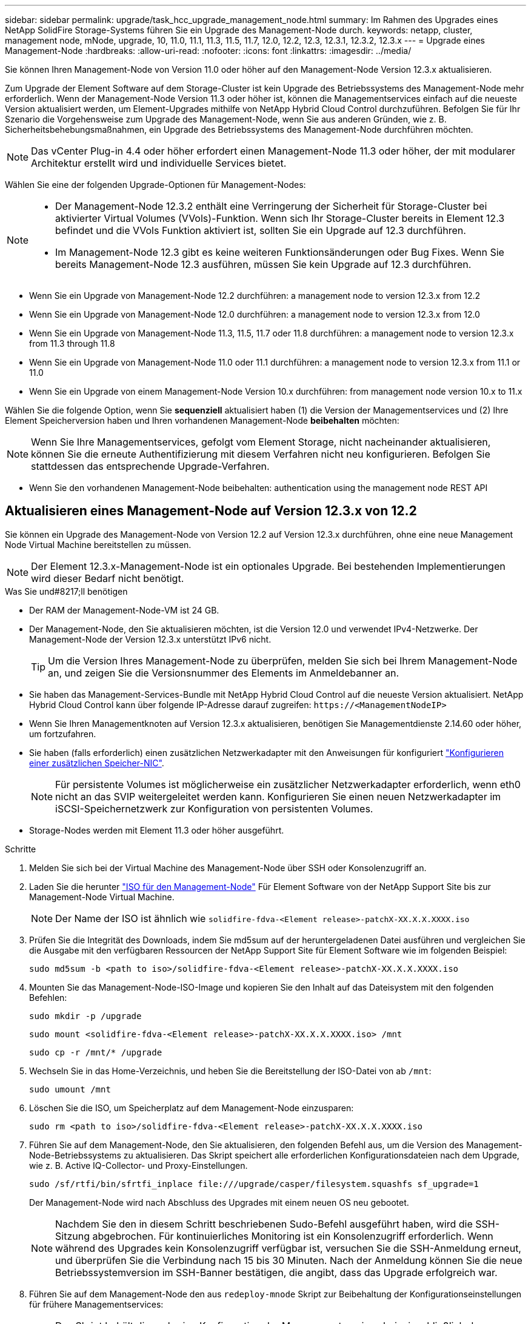 ---
sidebar: sidebar 
permalink: upgrade/task_hcc_upgrade_management_node.html 
summary: Im Rahmen des Upgrades eines NetApp SolidFire Storage-Systems führen Sie ein Upgrade des Management-Node durch. 
keywords: netapp, cluster, management node, mNode, upgrade, 10, 11.0, 11.1, 11.3, 11.5, 11.7, 12.0, 12.2, 12.3, 12.3.1, 12.3.2, 12.3.x 
---
= Upgrade eines Management-Node
:hardbreaks:
:allow-uri-read: 
:nofooter: 
:icons: font
:linkattrs: 
:imagesdir: ../media/


[role="lead"]
Sie können Ihren Management-Node von Version 11.0 oder höher auf den Management-Node Version 12.3.x aktualisieren.

Zum Upgrade der Element Software auf dem Storage-Cluster ist kein Upgrade des Betriebssystems des Management-Node mehr erforderlich. Wenn der Management-Node Version 11.3 oder höher ist, können die Managementservices einfach auf die neueste Version aktualisiert werden, um Element-Upgrades mithilfe von NetApp Hybrid Cloud Control durchzuführen. Befolgen Sie für Ihr Szenario die Vorgehensweise zum Upgrade des Management-Node, wenn Sie aus anderen Gründen, wie z. B. Sicherheitsbehebungsmaßnahmen, ein Upgrade des Betriebssystems des Management-Node durchführen möchten.


NOTE: Das vCenter Plug-in 4.4 oder höher erfordert einen Management-Node 11.3 oder höher, der mit modularer Architektur erstellt wird und individuelle Services bietet.

Wählen Sie eine der folgenden Upgrade-Optionen für Management-Nodes:

[NOTE]
====
* Der Management-Node 12.3.2 enthält eine Verringerung der Sicherheit für Storage-Cluster bei aktivierter Virtual Volumes (VVols)-Funktion. Wenn sich Ihr Storage-Cluster bereits in Element 12.3 befindet und die VVols Funktion aktiviert ist, sollten Sie ein Upgrade auf 12.3 durchführen.
* Im Management-Node 12.3 gibt es keine weiteren Funktionsänderungen oder Bug Fixes. Wenn Sie bereits Management-Node 12.3 ausführen, müssen Sie kein Upgrade auf 12.3 durchführen.


====
* Wenn Sie ein Upgrade von Management-Node 12.2 durchführen: a management node to version 12.3.x from 12.2
* Wenn Sie ein Upgrade von Management-Node 12.0 durchführen: a management node to version 12.3.x from 12.0
* Wenn Sie ein Upgrade von Management-Node 11.3, 11.5, 11.7 oder 11.8 durchführen: a management node to version 12.3.x from 11.3 through 11.8
* Wenn Sie ein Upgrade von Management-Node 11.0 oder 11.1 durchführen: a management node to version 12.3.x from 11.1 or 11.0
* Wenn Sie ein Upgrade von einem Management-Node Version 10.x durchführen: from management node version 10.x to 11.x


Wählen Sie die folgende Option, wenn Sie *sequenziell* aktualisiert haben (1) die Version der Managementservices und (2) Ihre Element Speicherversion haben und Ihren vorhandenen Management-Node *beibehalten* möchten:


NOTE: Wenn Sie Ihre Managementservices, gefolgt vom Element Storage, nicht nacheinander aktualisieren, können Sie die erneute Authentifizierung mit diesem Verfahren nicht neu konfigurieren. Befolgen Sie stattdessen das entsprechende Upgrade-Verfahren.

* Wenn Sie den vorhandenen Management-Node beibehalten: authentication using the management node REST API




== Aktualisieren eines Management-Node auf Version 12.3.x von 12.2

Sie können ein Upgrade des Management-Node von Version 12.2 auf Version 12.3.x durchführen, ohne eine neue Management Node Virtual Machine bereitstellen zu müssen.


NOTE: Der Element 12.3.x-Management-Node ist ein optionales Upgrade. Bei bestehenden Implementierungen wird dieser Bedarf nicht benötigt.

.Was Sie und#8217;ll benötigen
* Der RAM der Management-Node-VM ist 24 GB.
* Der Management-Node, den Sie aktualisieren möchten, ist die Version 12.0 und verwendet IPv4-Netzwerke. Der Management-Node der Version 12.3.x unterstützt IPv6 nicht.
+

TIP: Um die Version Ihres Management-Node zu überprüfen, melden Sie sich bei Ihrem Management-Node an, und zeigen Sie die Versionsnummer des Elements im Anmeldebanner an.

* Sie haben das Management-Services-Bundle mit NetApp Hybrid Cloud Control auf die neueste Version aktualisiert. NetApp Hybrid Cloud Control kann über folgende IP-Adresse darauf zugreifen: `\https://<ManagementNodeIP>`
* Wenn Sie Ihren Managementknoten auf Version 12.3.x aktualisieren, benötigen Sie Managementdienste 2.14.60 oder höher, um fortzufahren.
* Sie haben (falls erforderlich) einen zusätzlichen Netzwerkadapter mit den Anweisungen für konfiguriert link:../mnode/task_mnode_install_add_storage_NIC.html["Konfigurieren einer zusätzlichen Speicher-NIC"].
+

NOTE: Für persistente Volumes ist möglicherweise ein zusätzlicher Netzwerkadapter erforderlich, wenn eth0 nicht an das SVIP weitergeleitet werden kann. Konfigurieren Sie einen neuen Netzwerkadapter im iSCSI-Speichernetzwerk zur Konfiguration von persistenten Volumes.

* Storage-Nodes werden mit Element 11.3 oder höher ausgeführt.


.Schritte
. Melden Sie sich bei der Virtual Machine des Management-Node über SSH oder Konsolenzugriff an.
. Laden Sie die herunter https://mysupport.netapp.com/site/products/all/details/element-software/downloads-tab["ISO für den Management-Node"^] Für Element Software von der NetApp Support Site bis zur Management-Node Virtual Machine.
+

NOTE: Der Name der ISO ist ähnlich wie `solidfire-fdva-<Element release>-patchX-XX.X.X.XXXX.iso`

. Prüfen Sie die Integrität des Downloads, indem Sie md5sum auf der heruntergeladenen Datei ausführen und vergleichen Sie die Ausgabe mit den verfügbaren Ressourcen der NetApp Support Site für Element Software wie im folgenden Beispiel:
+
`sudo md5sum -b <path to iso>/solidfire-fdva-<Element release>-patchX-XX.X.X.XXXX.iso`

. Mounten Sie das Management-Node-ISO-Image und kopieren Sie den Inhalt auf das Dateisystem mit den folgenden Befehlen:
+
[listing]
----
sudo mkdir -p /upgrade
----
+
[listing]
----
sudo mount <solidfire-fdva-<Element release>-patchX-XX.X.X.XXXX.iso> /mnt
----
+
[listing]
----
sudo cp -r /mnt/* /upgrade
----
. Wechseln Sie in das Home-Verzeichnis, und heben Sie die Bereitstellung der ISO-Datei von ab `/mnt`:
+
[listing]
----
sudo umount /mnt
----
. Löschen Sie die ISO, um Speicherplatz auf dem Management-Node einzusparen:
+
[listing]
----
sudo rm <path to iso>/solidfire-fdva-<Element release>-patchX-XX.X.X.XXXX.iso
----
. Führen Sie auf dem Management-Node, den Sie aktualisieren, den folgenden Befehl aus, um die Version des Management-Node-Betriebssystems zu aktualisieren. Das Skript speichert alle erforderlichen Konfigurationsdateien nach dem Upgrade, wie z. B. Active IQ-Collector- und Proxy-Einstellungen.
+
[listing]
----
sudo /sf/rtfi/bin/sfrtfi_inplace file:///upgrade/casper/filesystem.squashfs sf_upgrade=1
----
+
Der Management-Node wird nach Abschluss des Upgrades mit einem neuen OS neu gebootet.

+

NOTE: Nachdem Sie den in diesem Schritt beschriebenen Sudo-Befehl ausgeführt haben, wird die SSH-Sitzung abgebrochen. Für kontinuierliches Monitoring ist ein Konsolenzugriff erforderlich. Wenn während des Upgrades kein Konsolenzugriff verfügbar ist, versuchen Sie die SSH-Anmeldung erneut, und überprüfen Sie die Verbindung nach 15 bis 30 Minuten. Nach der Anmeldung können Sie die neue Betriebssystemversion im SSH-Banner bestätigen, die angibt, dass das Upgrade erfolgreich war.

. Führen Sie auf dem Management-Node den aus `redeploy-mnode` Skript zur Beibehaltung der Konfigurationseinstellungen für frühere Managementservices:
+

NOTE: Das Skript behält die vorherige Konfiguration der Managementservices bei, einschließlich der Konfiguration über den Active IQ Collector Service, Controller (vCenters) oder Proxy, je nach Ihren Einstellungen.

+
[listing]
----
sudo /sf/packages/mnode/redeploy-mnode -mu <mnode user>
----



IMPORTANT: Wenn Sie die SSH-Funktion zuvor auf dem Management-Node deaktiviert hatten, müssen Sie dies ausführen link:../mnode/task_mnode_ssh_management.html["Deaktivieren Sie SSH erneut"] Auf dem wiederhergestellten Management-Node. SSH-Funktion, die bietet link:../mnode/task_mnode_enable_remote_support_connections.html["Zugriff auf Session-Session (Remote Support Tunnel) durch NetApp Support"] Ist standardmäßig auf dem Management-Node aktiviert.



== Aktualisieren eines Management-Node auf Version 12.3.x von 12.0

Sie können ein Upgrade des Management-Node von Version 12.0 auf Version 12.3.x durchführen, ohne eine neue Management Node Virtual Machine bereitstellen zu müssen.


NOTE: Der Element 12.3.x-Management-Node ist ein optionales Upgrade. Bei bestehenden Implementierungen wird dieser Bedarf nicht benötigt.

.Was Sie und#8217;ll benötigen
* Der Management-Node, den Sie aktualisieren möchten, ist die Version 12.0 und verwendet IPv4-Netzwerke. Der Management-Node der Version 12.3.x unterstützt IPv6 nicht.
+

TIP: Um die Version Ihres Management-Node zu überprüfen, melden Sie sich bei Ihrem Management-Node an, und zeigen Sie die Versionsnummer des Elements im Anmeldebanner an.

* Sie haben das Management-Services-Bundle mit NetApp Hybrid Cloud Control auf die neueste Version aktualisiert. NetApp Hybrid Cloud Control kann über folgende IP-Adresse darauf zugreifen: `\https://<ManagementNodeIP>`
* Wenn Sie Ihren Managementknoten auf Version 12.3.x aktualisieren, benötigen Sie Managementdienste 2.14.60 oder höher, um fortzufahren.
* Sie haben (falls erforderlich) einen zusätzlichen Netzwerkadapter mit den Anweisungen für konfiguriert link:../mnode/task_mnode_install_add_storage_NIC.html["Konfigurieren einer zusätzlichen Speicher-NIC"].
+

NOTE: Für persistente Volumes ist möglicherweise ein zusätzlicher Netzwerkadapter erforderlich, wenn eth0 nicht an das SVIP weitergeleitet werden kann. Konfigurieren Sie einen neuen Netzwerkadapter im iSCSI-Speichernetzwerk zur Konfiguration von persistenten Volumes.

* Storage-Nodes werden mit Element 11.3 oder höher ausgeführt.


.Schritte
. Konfigurieren Sie den Management-Node-VM-RAM:
+
.. Schalten Sie die Management-Node-VM aus.
.. Ändern Sie den RAM der Management-Node-VM von 12 GB in 24 GB RAM.
.. Schalten Sie die Management-Node-VM ein.


. Melden Sie sich bei der Virtual Machine des Management-Node über SSH oder Konsolenzugriff an.
. Laden Sie die herunter https://mysupport.netapp.com/site/products/all/details/element-software/downloads-tab["ISO für den Management-Node"^] Für Element Software von der NetApp Support Site bis zur Management-Node Virtual Machine.
+

NOTE: Der Name der ISO ist ähnlich wie `solidfire-fdva-<Element release>-patchX-XX.X.X.XXXX.iso`

. Prüfen Sie die Integrität des Downloads, indem Sie md5sum auf der heruntergeladenen Datei ausführen und vergleichen Sie die Ausgabe mit den verfügbaren Ressourcen der NetApp Support Site für Element Software wie im folgenden Beispiel:
+
`sudo md5sum -b <path to iso>/solidfire-fdva-<Element release>-patchX-XX.X.X.XXXX.iso`

. Mounten Sie das Management-Node-ISO-Image und kopieren Sie den Inhalt auf das Dateisystem mit den folgenden Befehlen:
+
[listing]
----
sudo mkdir -p /upgrade
----
+
[listing]
----
sudo mount <solidfire-fdva-<Element release>-patchX-XX.X.X.XXXX.iso> /mnt
----
+
[listing]
----
sudo cp -r /mnt/* /upgrade
----
. Wechseln Sie in das Home-Verzeichnis, und heben Sie die Bereitstellung der ISO-Datei von ab `/mnt`:
+
[listing]
----
sudo umount /mnt
----
. Löschen Sie die ISO, um Speicherplatz auf dem Management-Node einzusparen:
+
[listing]
----
sudo rm <path to iso>/solidfire-fdva-<Element release>-patchX-XX.X.X.XXXX.iso
----
. Führen Sie auf dem Management-Node, den Sie aktualisieren, den folgenden Befehl aus, um die Version des Management-Node-Betriebssystems zu aktualisieren. Das Skript speichert alle erforderlichen Konfigurationsdateien nach dem Upgrade, wie z. B. Active IQ-Collector- und Proxy-Einstellungen.
+
[listing]
----
sudo /sf/rtfi/bin/sfrtfi_inplace file:///upgrade/casper/filesystem.squashfs sf_upgrade=1
----
+
Der Management-Node wird nach Abschluss des Upgrades mit einem neuen OS neu gebootet.

+

NOTE: Nachdem Sie den in diesem Schritt beschriebenen Sudo-Befehl ausgeführt haben, wird die SSH-Sitzung abgebrochen. Für kontinuierliches Monitoring ist ein Konsolenzugriff erforderlich. Wenn während des Upgrades kein Konsolenzugriff verfügbar ist, versuchen Sie die SSH-Anmeldung erneut, und überprüfen Sie die Verbindung nach 15 bis 30 Minuten. Nach der Anmeldung können Sie die neue Betriebssystemversion im SSH-Banner bestätigen, die angibt, dass das Upgrade erfolgreich war.

. Führen Sie auf dem Management-Node den aus `redeploy-mnode` Skript zur Beibehaltung der Konfigurationseinstellungen für frühere Managementservices:
+

NOTE: Das Skript behält die vorherige Konfiguration der Managementservices bei, einschließlich der Konfiguration über den Active IQ Collector Service, Controller (vCenters) oder Proxy, je nach Ihren Einstellungen.

+
[listing]
----
sudo /sf/packages/mnode/redeploy-mnode -mu <mnode user>
----



IMPORTANT: SSH-Funktion, die bietet link:../mnode/task_mnode_enable_remote_support_connections.html["Zugriff auf Session-Session (Remote Support Tunnel) durch NetApp Support"] Ist auf Management-Nodes mit Management-Services 2.18 und höher standardmäßig deaktiviert. Wenn Sie zuvor die SSH-Funktion auf dem Management-Node aktiviert hatten, müssen Sie möglicherweise auch link:../mnode/task_mnode_ssh_management.html["Deaktivieren Sie SSH erneut"] Auf dem aktualisierten Management-Node.



== Aktualisieren eines Management-Node auf Version 12.3.x von 11.3 bis 11.8

Sie können ein Upgrade des Management-Node von Version 11.3, 11.5, 11.7 oder 11.8 auf Version 12.3.x durchführen, ohne eine neue Management-Node-Virtual Machine bereitstellen zu müssen.


NOTE: Der Element 12.3.x-Management-Node ist ein optionales Upgrade. Bei bestehenden Implementierungen wird dieser Bedarf nicht benötigt.

.Was Sie und#8217;ll benötigen
* Der Managementknoten, den Sie aktualisieren möchten, ist die Version 11.3, 11.5, 11.7 oder 11.8 und verwendet IPv4-Netzwerke. Der Management-Node der Version 12.3.x unterstützt IPv6 nicht.
+

TIP: Um die Version Ihres Management-Node zu überprüfen, melden Sie sich bei Ihrem Management-Node an, und zeigen Sie die Versionsnummer des Elements im Anmeldebanner an.

* Sie haben das Management-Services-Bundle mit NetApp Hybrid Cloud Control auf die neueste Version aktualisiert. NetApp Hybrid Cloud Control kann über folgende IP-Adresse darauf zugreifen: `\https://<ManagementNodeIP>`
* Wenn Sie Ihren Managementknoten auf Version 12.3.x aktualisieren, benötigen Sie Managementdienste 2.14.60 oder höher, um fortzufahren.
* Sie haben (falls erforderlich) einen zusätzlichen Netzwerkadapter mit den Anweisungen für konfiguriert link:../mnode/task_mnode_install_add_storage_NIC.html["Konfigurieren einer zusätzlichen Speicher-NIC"].
+

NOTE: Für persistente Volumes ist möglicherweise ein zusätzlicher Netzwerkadapter erforderlich, wenn eth0 nicht an das SVIP weitergeleitet werden kann. Konfigurieren Sie einen neuen Netzwerkadapter im iSCSI-Speichernetzwerk zur Konfiguration von persistenten Volumes.

* Storage-Nodes werden mit Element 11.3 oder höher ausgeführt.


.Schritte
. Konfigurieren Sie den Management-Node-VM-RAM:
+
.. Schalten Sie die Management-Node-VM aus.
.. Ändern Sie den RAM der Management-Node-VM von 12 GB in 24 GB RAM.
.. Schalten Sie die Management-Node-VM ein.


. Melden Sie sich bei der Virtual Machine des Management-Node über SSH oder Konsolenzugriff an.
. Laden Sie die herunter https://mysupport.netapp.com/site/products/all/details/element-software/downloads-tab["ISO für den Management-Node"^] Für Element Software von der NetApp Support Site bis zur Management-Node Virtual Machine.
+

NOTE: Der Name der ISO ist ähnlich wie `solidfire-fdva-<Element release>-patchX-XX.X.X.XXXX.iso`

. Prüfen Sie die Integrität des Downloads, indem Sie md5sum auf der heruntergeladenen Datei ausführen und vergleichen Sie die Ausgabe mit den verfügbaren Ressourcen auf der NetApp Support Site für Element Software wie im folgenden Beispiel:
+
`sudo md5sum -b <path to iso>/solidfire-fdva-<Element release>-patchX-XX.X.X.XXXX.iso`

. Mounten Sie das Management-Node-ISO-Image und kopieren Sie den Inhalt auf das Dateisystem mit den folgenden Befehlen:
+
[listing]
----
sudo mkdir -p /upgrade
----
+
[listing]
----
sudo mount <solidfire-fdva-<Element release>-patchX-XX.X.X.XXXX.iso> /mnt
----
+
[listing]
----
sudo cp -r /mnt/* /upgrade
----
. Wechseln Sie in das Home-Verzeichnis, und heben Sie die Bereitstellung der ISO-Datei von ab `/mnt`:
+
[listing]
----
sudo umount /mnt
----
. Löschen Sie die ISO, um Speicherplatz auf dem Management-Node einzusparen:
+
[listing]
----
sudo rm <path to iso>/solidfire-fdva-<Element release>-patchX-XX.X.X.XXXX.iso
----
. Führen Sie auf dem Management-Node 11.3, 11.5, 11.7 oder 11.8 den folgenden Befehl aus, um die Version des Management-Node-Betriebssystems zu aktualisieren. Das Skript speichert alle erforderlichen Konfigurationsdateien nach dem Upgrade, wie z. B. Active IQ-Collector- und Proxy-Einstellungen.
+
[listing]
----
sudo /sf/rtfi/bin/sfrtfi_inplace file:///upgrade/casper/filesystem.squashfs sf_upgrade=1
----
+
Der Management-Node wird nach Abschluss des Upgrades mit einem neuen OS neu gebootet.

+

NOTE: Nachdem Sie den in diesem Schritt beschriebenen Sudo-Befehl ausgeführt haben, wird die SSH-Sitzung abgebrochen. Für kontinuierliches Monitoring ist ein Konsolenzugriff erforderlich. Wenn während des Upgrades kein Konsolenzugriff verfügbar ist, versuchen Sie die SSH-Anmeldung erneut, und überprüfen Sie die Verbindung nach 15 bis 30 Minuten. Nach der Anmeldung können Sie die neue Betriebssystemversion im SSH-Banner bestätigen, die angibt, dass das Upgrade erfolgreich war.

. Führen Sie auf dem Management-Node den aus `redeploy-mnode` Skript zur Beibehaltung der Konfigurationseinstellungen für frühere Managementservices:
+

NOTE: Das Skript behält die vorherige Konfiguration der Managementservices bei, einschließlich der Konfiguration über den Active IQ Collector Service, Controller (vCenters) oder Proxy, je nach Ihren Einstellungen.

+
[listing]
----
sudo /sf/packages/mnode/redeploy-mnode -mu <mnode user>
----



IMPORTANT: SSH-Funktion, die bietet link:../mnode/task_mnode_enable_remote_support_connections.html["Zugriff auf Session-Session (Remote Support Tunnel) durch NetApp Support"] Ist auf Management-Nodes mit Management-Services 2.18 und höher standardmäßig deaktiviert. Wenn Sie zuvor die SSH-Funktion auf dem Management-Node aktiviert hatten, müssen Sie möglicherweise auch link:../mnode/task_mnode_ssh_management.html["Deaktivieren Sie SSH erneut"] Auf dem aktualisierten Management-Node.



== Aktualisieren eines Management-Node auf Version 12.3.x von 11.1 oder 11.0

Sie können ein Upgrade des Management-Node von 11.0 oder 11.1 auf Version 12.3.x durchführen, ohne eine neue Management Node Virtual Machine bereitstellen zu müssen.

.Was Sie und#8217;ll benötigen
* Storage-Nodes werden mit Element 11.3 oder höher ausgeführt.
+

NOTE: Verwenden Sie die neuesten HealthTools, um die Element-Software zu aktualisieren.

* Der Management-Node, den Sie aktualisieren möchten, ist die Version 11.0 oder 11.1 und verwendet IPv4-Netzwerke. Der Management-Node der Version 12.3.x unterstützt IPv6 nicht.
+

TIP: Um die Version Ihres Management-Node zu überprüfen, melden Sie sich bei Ihrem Management-Node an, und zeigen Sie die Versionsnummer des Elements im Anmeldebanner an.

* Für Management-Node 11.0 muss der VM-Speicher manuell auf 12 GB erweitert werden.
* Sie haben einen zusätzlichen Netzwerkadapter (falls erforderlich) unter Verwendung der Anweisungen zum Konfigurieren einer Speicher-NIC (eth1) im Management-Node-Benutzerhandbuch Ihres Produkts konfiguriert.
+

NOTE: Für persistente Volumes ist möglicherweise ein zusätzlicher Netzwerkadapter erforderlich, wenn eth0 nicht an das SVIP weitergeleitet werden kann. Konfigurieren Sie einen neuen Netzwerkadapter im iSCSI-Speichernetzwerk zur Konfiguration von persistenten Volumes.



.Schritte
. Konfigurieren Sie den Management-Node-VM-RAM:
+
.. Schalten Sie die Management-Node-VM aus.
.. Ändern Sie den RAM der Management-Node-VM von 12 GB in 24 GB RAM.
.. Schalten Sie die Management-Node-VM ein.


. Melden Sie sich bei der Virtual Machine des Management-Node über SSH oder Konsolenzugriff an.
. Laden Sie die herunter https://mysupport.netapp.com/site/products/all/details/element-software/downloads-tab["ISO für den Management-Node"^] Für Element Software von der NetApp Support Site bis zur Management-Node Virtual Machine.
+

NOTE: Der Name der ISO ist ähnlich wie `solidfire-fdva-<Element release>-patchX-XX.X.X.XXXX.iso`

. Prüfen Sie die Integrität des Downloads, indem Sie md5sum auf der heruntergeladenen Datei ausführen und vergleichen Sie die Ausgabe mit den verfügbaren Ressourcen auf der NetApp Support Site für Element Software wie im folgenden Beispiel:
+
[listing]
----
sudo md5sum -b <path to iso>/solidfire-fdva-<Element release>-patchX-XX.X.X.XXXX.iso
----
. Mounten Sie das Management-Node-ISO-Image und kopieren Sie den Inhalt auf das Dateisystem mit den folgenden Befehlen:
+
[listing]
----
sudo mkdir -p /upgrade
----
+
[listing]
----
sudo mount solidfire-fdva-<Element release>-patchX-XX.X.X.XXXX.iso /mnt
----
+
[listing]
----
sudo cp -r /mnt/* /upgrade
----
. Wechseln Sie in das Home-Verzeichnis, und heben Sie die Bereitstellung der ISO-Datei von /mnt ab:
+
[listing]
----
sudo umount /mnt
----
. Löschen Sie die ISO, um Speicherplatz auf dem Management-Node einzusparen:
+
[listing]
----
sudo rm <path to iso>/solidfire-fdva-<Element release>-patchX-XX.X.X.XXXX.iso
----
. Führen Sie einen der folgenden Skripte mit Optionen aus, um die Version des Management Node-Betriebssystems zu aktualisieren. Führen Sie nur das für Ihre Version geeignete Skript aus. Jedes Skript speichert alle erforderlichen Konfigurationsdateien nach dem Upgrade, z. B. Active IQ-Collector- und Proxy-Einstellungen.
+
.. Führen Sie auf einem 11.1 (11.1.0.73) Management-Node den folgenden Befehl aus:
+
[listing]
----
sudo /sf/rtfi/bin/sfrtfi_inplace file:///upgrade/casper/filesystem.squashfs sf_upgrade=1 sf_keep_paths="/sf/packages/solidfire-sioc-4.2.3.2288 /sf/packages/solidfire-nma-1.4.10/conf /sf/packages/sioc /sf/packages/nma"
----
.. Führen Sie auf einem 11.1 (11.1.0.72) Management-Node den folgenden Befehl aus:
+
[listing]
----
sudo /sf/rtfi/bin/sfrtfi_inplace file:///upgrade/casper/filesystem.squashfs sf_upgrade=1 sf_keep_paths="/sf/packages/solidfire-sioc-4.2.1.2281 /sf/packages/solidfire-nma-1.4.10/conf /sf/packages/sioc /sf/packages/nma"
----
.. Führen Sie auf einem 11.0 (11.0.0.781) Management-Node den folgenden Befehl aus:
+
[listing]
----
sudo /sf/rtfi/bin/sfrtfi_inplace file:///upgrade/casper/filesystem.squashfs sf_upgrade=1 sf_keep_paths="/sf/packages/solidfire-sioc-4.2.0.2253 /sf/packages/solidfire-nma-1.4.8/conf /sf/packages/sioc /sf/packages/nma"
----
+
Der Management-Node wird nach Abschluss des Upgrades mit einem neuen OS neu gebootet.

+

NOTE: Nachdem Sie den in diesem Schritt beschriebenen Sudo-Befehl ausgeführt haben, wird die SSH-Sitzung abgebrochen. Für kontinuierliches Monitoring ist ein Konsolenzugriff erforderlich. Wenn während des Upgrades kein Konsolenzugriff verfügbar ist, versuchen Sie die SSH-Anmeldung erneut, und überprüfen Sie die Verbindung nach 15 bis 30 Minuten. Nach der Anmeldung können Sie die neue Betriebssystemversion im SSH-Banner bestätigen, die angibt, dass das Upgrade erfolgreich war.



. Führen Sie auf dem 12.3.x-Management-Node den aus `upgrade-mnode` Skript zur Beibehaltung der früheren Konfigurationseinstellungen.
+

NOTE: Wenn Sie von einem 11.0- oder 11.1-Management-Node migrieren, kopiert das Skript den Active IQ Collector in das neue Konfigurationsformat.

+
.. Bei einem einzelnen Storage-Cluster, der von einem vorhandenen Management-Node 11.0 oder 11.1 mit persistenten Volumes gemanagt wird:
+
[listing]
----
sudo /sf/packages/mnode/upgrade-mnode -mu <mnode user> -pv <true - persistent volume> -pva <persistent volume account name - storage volume account>
----
.. Bei einem einzelnen Storage-Cluster, der über einen vorhandenen Management-Node 11.0 oder 11.1 ohne persistente Volumes gemanagt wird:
+
[listing]
----
sudo /sf/packages/mnode/upgrade-mnode -mu <mnode user>
----
.. Bei mehreren Storage-Clustern, die durch einen vorhandenen Management-Node 11.0 oder 11.1 mit persistenten Volumes gemanagt werden:
+
[listing]
----
sudo /sf/packages/mnode/upgrade-mnode -mu <mnode user> -pv <true - persistent volume> -pva <persistent volume account name - storage volume account> -pvm <persistent volumes mvip>
----
.. Bei mehreren Storage-Clustern, die von einem vorhandenen Management-Node 11.0 oder 11.1 ohne persistente Volumes gemanagt werden (der `-pvm` Das Flag soll eine der MVIP-Adressen des Clusters angeben):
+
[listing]
----
sudo /sf/packages/mnode/upgrade-mnode -mu <mnode user> -pvm <mvip for persistent volumes>
----


. (Bei allen NetApp SolidFire All-Flash-Storage-Installationen mit dem NetApp Element Plug-in für vCenter Server) Aktualisieren Sie das vCenter Plug-in auf dem 12.3.x-Management-Node, indem Sie die Schritte im ausführen link:task_vcp_upgrade_plugin.html["Aktualisieren Sie das Element Plug-in für vCenter Server"] Thema:
. Suchen Sie mit der Management-Node-API die Asset-ID für Ihre Installation:
+
.. Melden Sie sich in einem Browser bei DER REST API-UI für den Management-Node an:
+
... Wechseln Sie zum Speicher-MVIP und melden Sie sich an. Durch diese Aktion wird das Zertifikat für den nächsten Schritt akzeptiert.


.. Öffnen Sie die REST API-UI für den Bestandsdienst auf dem Managementknoten:
+
[listing]
----
https://<ManagementNodeIP>/inventory/1/
----
.. Wählen Sie *autorisieren* aus, und füllen Sie Folgendes aus:
+
... Geben Sie den Benutzernamen und das Passwort für den Cluster ein.
... Geben Sie die Client-ID als ein `mnode-client`.
... Wählen Sie *autorisieren*, um eine Sitzung zu starten.
... Schließen Sie das Fenster.


.. Wählen Sie in DER REST API UI *GET ​/Installations* aus.
.. Wählen Sie *Probieren Sie es aus*.
.. Wählen Sie *Ausführen*.
.. Kopieren Sie aus dem Text Code 200 Antwort den `id` Für die Installation.
+
Die Installation verfügt über eine Basiskonfiguration, die während der Installation oder eines Upgrades erstellt wurde.







== Migration von Management-Node-Version 10.x zu 11.x

Wenn Sie einen Management-Node bei Version 10.x haben, können Sie kein Upgrade von 10.x auf 11.x durchführen Stattdessen können Sie dieses Migrationsverfahren verwenden, um die Konfiguration von 10.x auf einen neu implementierten 11.1 Management-Node zu kopieren. Wenn Ihr Management-Node derzeit 11.0 oder höher ist, sollten Sie dieses Verfahren überspringen. Sie benötigen Management-Node 11.0 oder 11.1 und den link:task_upgrade_element_latest_healthtools.html["Aktuelles HealthTools"] Aktualisierung der Element Software von 10.3 + bis 11.x

.Schritte
. Implementieren Sie über die VMware vSphere Schnittstelle den Management-Knoten 11.1 OVA und schalten Sie ihn ein.
. Öffnen Sie die Management-Node-VM-Konsole, über die die Terminal-Benutzeroberfläche (TUI) aufgerufen wird.
. Erstellen Sie mit der TUI eine neue Administrator-ID und weisen Sie ein Passwort zu.
. Melden Sie sich im Management-Knoten TUI mit der neuen ID und dem neuen Passwort am Management-Knoten an und überprüfen Sie, ob es funktioniert.
. Über vCenter oder den Management-Node TUI erhalten Sie die IP-Adresse des Management-Node 11.1 und suchen Sie nach der IP-Adresse am Port 9443, um die Management-Node-UI zu öffnen.
+
[listing]
----
https://<mNode 11.1 IP address>:9443
----
. Wählen Sie in vSphere die Option *NetApp Element-Konfiguration* > *mNode-Einstellungen* aus. (In älteren Versionen lautet das oberste Menü *NetApp SolidFire Konfiguration*.)
. Wählen Sie *Aktionen* > *Löschen*.
. Wählen Sie zur Bestätigung * Ja* aus. Das Feld mNode Status sollte nicht konfiguriert melden.
+

NOTE: Wenn Sie zum ersten Mal auf die Registerkarte *mNode-Einstellungen* wechseln, wird das mNode-Statusfeld anstelle des erwarteten *UP* möglicherweise als *nicht konfiguriert* angezeigt; Sie können unter Umständen nicht *Aktionen* > *Löschen* wählen. Aktualisieren Sie den Browser. Das Feld mNode Status wird schließlich *UP* angezeigt.

. Melden Sie sich von vSphere ab.
. Öffnen Sie in einem Webbrowser das Management Node Registration Utility und wählen Sie *QoSSIOC Service Management*:
+
[listing]
----
https://<mNode 11.1 IP address>:9443
----
. Legen Sie das neue QoSSIOC-Passwort fest.
+

NOTE: Das Standardpasswort lautet `solidfire`. Dieses Passwort ist erforderlich, um das neue Passwort festzulegen.

. Wählen Sie die Registerkarte *vCenter Plug-in Registration* aus.
. Wählen Sie *Plug-in aktualisieren*.
. Geben Sie erforderliche Werte ein. Wenn Sie fertig sind, wählen Sie *UPDATE*.
. Melden Sie sich bei vSphere an und wählen Sie *NetApp Element-Konfiguration* > *mNode-Einstellungen*.
. Wählen Sie *Aktionen* > *Konfigurieren*.
. Geben Sie die Management-Node-IP-Adresse, Management-Node-Benutzer-ID an (der Benutzername ist `admin`), Passwort, das Sie auf der Registerkarte *QoSSIOC Service Management* des Registrierungsprogramms und vCenter Benutzer-ID und Passwort festgelegt haben.
+
In vSphere sollte auf der Registerkarte *mNode Settings* der mNode-Status als *UP* angezeigt werden, was darauf hinweist, dass der Management-Node 11.1 in vCenter registriert ist.

. Über das Registrierungsprogramm für den Management-Node (`\https://<mNode 11.1 IP address>:9443`), starten Sie den SIOC-Service von *QoSSIOC Service Management* neu.
. Warten Sie eine Minute und prüfen Sie die Registerkarte *NetApp Element-Konfiguration* > *mNode-Einstellungen*. Dadurch sollte der mNode-Status als *UP* angezeigt werden.
+
Wenn der Status *DOWN* lautet, prüfen Sie die Berechtigungen für `/sf/packages/sioc/app.properties`. Die Datei sollte über Lese-, Schreib- und Ausführungsberechtigungen für den Dateibesitzer verfügen. Die richtigen Berechtigungen sollten wie folgt angezeigt werden:

+
[listing]
----
-rwx------
----
. Nachdem der SIOC-Prozess gestartet wurde und vCenter den mNode-Status als *UP* anzeigt, überprüfen Sie die Protokolle für den `sf-hci-nma` Service auf dem Management-Node. Es sollten keine Fehlermeldungen vorliegen.
. (Nur für Management-Node 11.1) SSH in den Management-Node Version 11.1 mit Root-Berechtigungen und starten den NMA-Service mit den folgenden Befehlen:
+
[listing]
----
# systemctl enable /sf/packages/nma/systemd/sf-hci-nma.service
----
+
[listing]
----
# systemctl start sf-hci-nma21
----
. Führen Sie Aktionen aus vCenter durch, um ein Laufwerk zu entfernen, ein Laufwerk hinzuzufügen oder Nodes neu zu booten. Dadurch werden Storage-Warnmeldungen ausgelöst, die in vCenter gemeldet werden sollten. Wenn dies funktioniert, funktionieren NMA-Systemwarnungen wie erwartet.
. Wenn ONTAP Select in vCenter konfiguriert ist, konfigurieren Sie ONTAP Select-Warnmeldungen in NMA, indem Sie die kopieren `.ots.properties` Datei vom vorherigen Management-Node auf den Management-Node Version 11.1 `/sf/packages/nma/conf/.ots.properties` Datei und starten Sie den NMA-Dienst mit dem folgenden Befehl neu:
+
[listing]
----
systemctl restart sf-hci-nma
----
. Überprüfen Sie, ob ONTAP Select funktioniert, indem Sie die Protokolle mit dem folgenden Befehl anzeigen:
+
[listing]
----
journalctl -f | grep -i ots
----
. Konfigurieren Sie Active IQ wie folgt:
+
.. SSH in zum Management-Node der Version 11.1 und gehen Sie zu `/sf/packages/collector` Verzeichnis.
.. Führen Sie den folgenden Befehl aus:
+
[listing]
----
sudo ./manage-collector.py --set-username netapp --set-password --set-mvip <MVIP>
----
.. Geben Sie bei der entsprechenden Aufforderung das UI-Passwort für den Management-Node ein.
.. Führen Sie folgende Befehle aus:
+
[listing]
----
./manage-collector.py --get-all
----
+
[listing]
----
sudo systemctl restart sfcollector
----
.. Verifizieren `sfcollector` Protokolle, um zu bestätigen, dass es funktioniert.


. In vSphere sollte auf der Registerkarte *NetApp Element-Konfiguration* > *mNode-Einstellungen* der mNode-Status als *UP* angezeigt werden.
. Überprüfen Sie, ob NMA Systemwarnungen und ONTAP Select-Warnungen meldet.
. Wenn alles erwartungsgemäß funktioniert, fahren Sie herunter und löschen Sie den Management-Node 10.x VM.




== Konfigurieren Sie die Authentifizierung mithilfe der REST-API des Management-Node neu

Bei einem sequenziell aktualisierten Management-Service (1) und (2) Element Storage können bestehende Management-Node weiterhin verwendet werden. Wenn Sie eine andere Upgrade-Reihenfolge eingehalten haben, lesen Sie die Verfahren für Upgrades von vorhandenen Management-Nodes.

.Bevor Sie beginnen
* Sie haben Ihre Managementservices auf 2.10.29 oder höher aktualisiert.
* Im Storage Cluster wird Element 12.0 oder höher ausgeführt.
* Ihr Management-Node ist 11.3 oder höher.
* Sie haben Ihre Managementservices sequenziell aktualisiert und anschließend den Element Storage aktualisiert. Mit diesem Verfahren können Sie die Authentifizierung erst neu konfigurieren, wenn Sie Upgrades in der beschriebenen Reihenfolge durchgeführt haben.


.Schritte
. Öffnen Sie die REST-API-UI für den Management-Node:
+
[listing]
----
https://<ManagementNodeIP>/mnode
----
. Wählen Sie *autorisieren* aus, und füllen Sie Folgendes aus:
+
.. Geben Sie den Benutzernamen und das Passwort für den Cluster ein.
.. Geben Sie die Client-ID als ein `mnode-client` Wenn der Wert nicht bereits ausgefüllt ist.
.. Wählen Sie *autorisieren*, um eine Sitzung zu starten.


. Wählen Sie in DER REST API-Benutzeroberfläche *POST /Services/rekonfigurieren-auth* aus.
. Wählen Sie *Probieren Sie es aus*.
. Wählen Sie für den Parameter *load_images* `true`.
. Wählen Sie *Ausführen*.
+
Der Antwortkörper zeigt an, dass die Neukonfiguration erfolgreich war.



[discrete]
== Weitere Informationen

* https://www.netapp.com/data-storage/solidfire/documentation["Seite „SolidFire und Element Ressourcen“"^]
* https://docs.netapp.com/us-en/vcp/index.html["NetApp Element Plug-in für vCenter Server"^]

